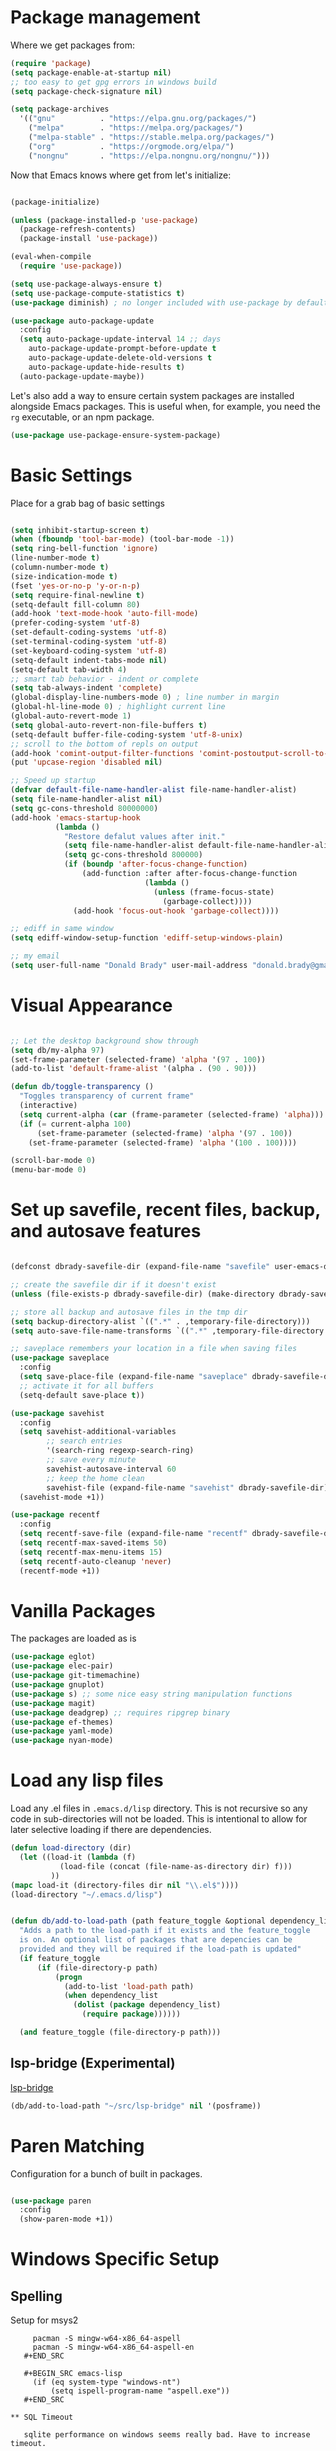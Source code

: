 
* Package management

  Where we get packages from:
  
  #+BEGIN_SRC emacs-lisp
    (require 'package)
    (setq package-enable-at-startup nil)
    ;; too easy to get gpg errors in windows build    
    (setq package-check-signature nil)

    (setq package-archives
	  '(("gnu"          . "https://elpa.gnu.org/packages/")
	    ("melpa"        . "https://melpa.org/packages/")
	    ("melpa-stable" . "https://stable.melpa.org/packages/")
	    ("org"          . "https://orgmode.org/elpa/")
	    ("nongnu"       . "https://elpa.nongnu.org/nongnu/")))
  #+END_SRC

  Now that Emacs knows where get from let's initialize:

  #+BEGIN_SRC emacs-lisp

    (package-initialize)

    (unless (package-installed-p 'use-package)
      (package-refresh-contents)
      (package-install 'use-package))

    (eval-when-compile
      (require 'use-package))

    (setq use-package-always-ensure t)
    (setq use-package-compute-statistics t)
    (use-package diminish) ; no longer included with use-package by default

    (use-package auto-package-update
      :config
      (setq auto-package-update-interval 14 ;; days
        auto-package-update-prompt-before-update t
        auto-package-update-delete-old-versions t
        auto-package-update-hide-results t)
      (auto-package-update-maybe))
  #+END_SRC

  Let's also add a way to ensure certain system packages are installed
  alongside Emacs packages.  This is useful when, for example, you
  need the =rg= executable, or an npm package.
  
  #+BEGIN_SRC emacs-lisp
    (use-package use-package-ensure-system-package)
  #+END_SRC

* Basic Settings

  Place for a grab bag of basic settings

  #+BEGIN_SRC emacs-lisp

    (setq inhibit-startup-screen t)
    (when (fboundp 'tool-bar-mode) (tool-bar-mode -1))
    (setq ring-bell-function 'ignore)
    (line-number-mode t)
    (column-number-mode t)
    (size-indication-mode t)
    (fset 'yes-or-no-p 'y-or-n-p)
    (setq require-final-newline t)
    (setq-default fill-column 80)
    (add-hook 'text-mode-hook 'auto-fill-mode)
    (prefer-coding-system 'utf-8)
    (set-default-coding-systems 'utf-8)
    (set-terminal-coding-system 'utf-8)
    (set-keyboard-coding-system 'utf-8)
    (setq-default indent-tabs-mode nil)   
    (setq-default tab-width 4)            
    ;; smart tab behavior - indent or complete
    (setq tab-always-indent 'complete)
    (global-display-line-numbers-mode 0) ; line number in margin
    (global-hl-line-mode 0) ; highlight current line
    (global-auto-revert-mode 1)
    (setq global-auto-revert-non-file-buffers t)
    (setq-default buffer-file-coding-system 'utf-8-unix)    
    ;; scroll to the bottom of repls on output
    (add-hook 'comint-output-filter-functions 'comint-postoutput-scroll-to-bottom)
    (put 'upcase-region 'disabled nil)

    ;; Speed up startup
    (defvar default-file-name-handler-alist file-name-handler-alist)
    (setq file-name-handler-alist nil)
    (setq gc-cons-threshold 80000000)
    (add-hook 'emacs-startup-hook
              (lambda ()
                "Restore defalut values after init."
                (setq file-name-handler-alist default-file-name-handler-alist)
                (setq gc-cons-threshold 800000)
                (if (boundp 'after-focus-change-function)
                    (add-function :after after-focus-change-function
                                  (lambda ()
                                    (unless (frame-focus-state)
                                      (garbage-collect))))
                  (add-hook 'focus-out-hook 'garbage-collect))))

    ;; ediff in same window
    (setq ediff-window-setup-function 'ediff-setup-windows-plain)

    ;; my email
    (setq user-full-name "Donald Brady" user-mail-address "donald.brady@gmail.com")

  #+END_SRC

* Visual Appearance

    #+BEGIN_SRC emacs-lisp

      ;; Let the desktop background show through
      (setq db/my-alpha 97)
      (set-frame-parameter (selected-frame) 'alpha '(97 . 100))
      (add-to-list 'default-frame-alist '(alpha . (90 . 90)))

      (defun db/toggle-transparency ()
        "Toggles transparency of current frame"
        (interactive)
        (setq current-alpha (car (frame-parameter (selected-frame) 'alpha)))
        (if (= current-alpha 100)
            (set-frame-parameter (selected-frame) 'alpha '(97 . 100))
          (set-frame-parameter (selected-frame) 'alpha '(100 . 100))))

      (scroll-bar-mode 0)
      (menu-bar-mode 0)

  #+END_SRC

* Set up savefile, recent files, backup, and autosave features

  #+BEGIN_SRC emacs-lisp

    (defconst dbrady-savefile-dir (expand-file-name "savefile" user-emacs-directory))

    ;; create the savefile dir if it doesn't exist
    (unless (file-exists-p dbrady-savefile-dir) (make-directory dbrady-savefile-dir))

    ;; store all backup and autosave files in the tmp dir
    (setq backup-directory-alist `((".*" . ,temporary-file-directory)))
    (setq auto-save-file-name-transforms `((".*" ,temporary-file-directory t)))

    ;; saveplace remembers your location in a file when saving files
    (use-package saveplace
      :config
      (setq save-place-file (expand-file-name "saveplace" dbrady-savefile-dir))
      ;; activate it for all buffers
      (setq-default save-place t))

    (use-package savehist
      :config
      (setq savehist-additional-variables
            ;; search entries
            '(search-ring regexp-search-ring)
            ;; save every minute
            savehist-autosave-interval 60
            ;; keep the home clean
            savehist-file (expand-file-name "savehist" dbrady-savefile-dir))
      (savehist-mode +1))

  #+END_SRC

  #+BEGIN_SRC emacs-lisp
    (use-package recentf
      :config
      (setq recentf-save-file (expand-file-name "recentf" dbrady-savefile-dir))
      (setq recentf-max-saved-items 50)
      (setq recentf-max-menu-items 15)
      (setq recentf-auto-cleanup 'never)
      (recentf-mode +1))
  #+END_SRC

* Vanilla Packages

  The packages are loaded as is

  #+BEGIN_SRC emacs-lisp
    (use-package eglot)
    (use-package elec-pair)
    (use-package git-timemachine)
    (use-package gnuplot)
    (use-package s) ;; some nice easy string manipulation functions
    (use-package magit)
    (use-package deadgrep) ;; requires ripgrep binary
    (use-package ef-themes)
    (use-package yaml-mode)
    (use-package nyan-mode)
  #+END_SRC

* Load any lisp files

  Load any .el files in =.emacs.d/lisp= directory. This is not recursive so any
  code in sub-directories will not be loaded. This is intentional to allow for
  later selective loading if there are dependencies. 
  
  #+BEGIN_SRC emacs-lisp
    (defun load-directory (dir)
      (let ((load-it (lambda (f)
               (load-file (concat (file-name-as-directory dir) f)))
             ))
    (mapc load-it (directory-files dir nil "\\.el$"))))
    (load-directory "~/.emacs.d/lisp")
  #+END_SRC


  #+BEGIN_SRC emacs-lisp

    (defun db/add-to-load-path (path feature_toggle &optional dependency_list)
      "Adds a path to the load-path if it exists and the feature_toggle
      is on. An optional list of packages that are depencies can be
      provided and they will be required if the load-path is updated"
      (if feature_toggle
          (if (file-directory-p path)
              (progn
                (add-to-list 'load-path path)
                (when dependency_list
                  (dolist (package dependency_list)
                    (require package))))))

      (and feature_toggle (file-directory-p path)))

  #+END_SRC

** lsp-bridge (Experimental)

   [[https://github.com/manateelazycat/lsp-bridge][lsp-bridge]]
   
   #+BEGIN_SRC emacs-lisp
     (db/add-to-load-path "~/src/lsp-bridge" nil '(posframe))
   #+END_SRC
   
* Paren Matching

  Configuration for a bunch of built in packages.

  #+BEGIN_SRC emacs-lisp

    (use-package paren
      :config
      (show-paren-mode +1))

  #+END_SRC

* Windows Specific Setup
  
** Spelling

   Setup for msys2
  
   #+BEGIN_EXAMPLE
     pacman -S mingw-w64-x86_64-aspell
     pacman -S mingw-w64-x86_64-aspell-en
   #+END_SRC
  
   #+BEGIN_SRC emacs-lisp
     (if (eq system-type "windows-nt")
         (setq ispell-program-name "aspell.exe"))
   #+END_SRC

** SQL Timeout

   sqlite performance on windows seems really bad. Have to increase timeout.

   #+BEGIN_SRC emacs-lisp
     (setq emacsql-global-timeout 60)
   #+END_SRC

** WSL to use Windows Native Browser

   #+BEGIN_SRC emacs-lisp
     (when (and (eq system-type 'gnu/linux)
                (string-match
                 "Linux.*Microsoft.*Linux"
                 (shell-command-to-string "uname -a")))
       (setq
        browse-url-generic-program  "/mnt/c/Windows/System32/cmd.exe"
        browse-url-generic-args     '("/c" "start")
        browse-url-browser-function #'browse-url-generic))
   #+END_SRC
   
* Avy
  Avy has one really useful function =avy-goto-line= which supports multiple
  buffers

  #+BEGIN_SRC emacs-lisp
    (use-package avy
      :bind (("M-g f" . avy-goto-line)))
  #+END_SRC
  
* Dired Mode

  Dired mode is built in and powerful but easy to forget the commands and
  capabilities. Make things a bit easier to remember for me

  #+BEGIN_SRC emacs-lisp
    ;; dired-x comes with emacs but isn't loaded by default.
    (require 'dired-x)

    (setq-default dired-omit-files-p t) ; Buffer-local variable
    (setq dired-omit-files (concat dired-omit-files "\\|^\\..+$"))
    (setq dired-dwim-target t) ;; guess destination
    (setq dired-recursive-copies 'always)
    (setq dired-recursive-deletes 'always)

    ;; add these simple keys to dired mode
    (define-keymap
      :prefix 'dired-mode-key-map
      "% f" 'find-name-dired
      "% ." 'dired-omit-mode
      "% w" 'db/wsl-open-in-external-app)

  #+END_SRC

* Flycheck

  #+BEGIN_SRC emacs-lisp
    (use-package flycheck
      :ensure 
        :init (global-flycheck-mode))

    (use-package flycheck-inline
      :ensure t
      :after flycheck
      :config
      (add-hook 'flycheck-mode-hook #'flycheck-inline-mode))
  #+END_SRC

  Vale integration:
  https://github.com/grettke/flycheck-org-vale
  
  #+BEGIN_SRC emacs-lisp
    (db/add-to-load-path "~/src/flycheck-org-vale" t '(flycheck-org-vale))
  #+END_SRC
  
* Text Scaling

  =default-text-scale= allows you to quickly resize text. By default binds to
  C-M-= and C-M-- to increase and decrease the face size 

  #+BEGIN_SRC emacs-lisp
    (use-package default-text-scale
      :config
      (default-text-scale-mode))
  #+END_SRC

* Ivy

  #+BEGIN_SRC emacs-lisp
    (use-package ivy
      :config
      (setq ivy-use-virtual-buffers t)
      (setq ivy-use-selectable-prompt t)
      (setq enable-recursive-minibuffers t)
      (ivy-mode 1))
  #+END_SRC

* Swiper
  Use swiper for better searching
  #+BEGIN_SRC emacs-lisp
    (use-package swiper
      :bind
      (("\C-s" . swiper)))
  #+END_SRC

* Orderless
  When searching order does not matter making it easier to find things. 

  #+BEGIN_SRC emacs-lisp
    (use-package orderless
      :config
      (setq completion-styles '(orderless)))
  #+END_SRC

* Marginalia
  Provides richer annotaions in minibuffer

  #+BEGIN_SRC emacs-lisp

    (use-package marginalia
      ;; Either bind `marginalia-cycle` globally or only in the minibuffer
    :bind (("M-A" . marginalia-cycle)
           :map minibuffer-local-map
           ("M-A" . marginalia-cycle))
    :init
    ;; Must be in the :init section of use-package such that the mode gets
    ;; enabled right away. Note that this forces loading the package.
    (marginalia-mode))

  #+END_SRC

* Markdown Mode

  #+BEGIN_SRC emacs-lisp
    (use-package markdown-mode
      :ensure t
      :mode ("README\\.md\\'" . gfm-mode)
      :init (setq markdown-command "multimarkdown"))
  #+END_SRC
  
* PDF Tools
  PDF viewer and annotator

  #+BEGIN_SRC emacs-lisp
    (use-package pdf-tools
      :init
      (pdf-loader-install))
  #+END_SRC

* Yas Snippets
  Use yas snippets templating package

  #+BEGIN_SRC emacs-lisp
    (use-package yasnippet
      :config
      (yas-global-mode 1))
    (use-package yasnippet-snippets)
  #+END_SRC

* Projectile

  [[https://projectile.mx/][Projectile]] is useful for navigating dev projects
  
  #+BEGIN_SRC emacs-lisp
    (use-package projectile)
    (require 'projectile)
    (projectile-mode +1)
  #+END_SRC

* Org Mode

** Org Mode Packages

   #+BEGIN_SRC emacs-lisp
     (use-package org)
     (use-package org-contrib)
     (use-package org-superstar)
     (use-package org-edna)
     (use-package org-ql)
     (use-package counsel)
     (use-package org-super-agenda)
     (require 'org-habit)
  #+END_SRC

** Org Appearance

  #+BEGIN_SRC emacs-lisp


  #+END_SRC
  
** Basic Org Config  

   #+BEGIN_SRC emacs-lisp
     (add-hook 'org-mode-hook (lambda () (org-superstar-mode 1)))

     (setq org-image-actual-width nil)
     (setq org-modules (append '(org-protocol) org-modules))
     (setq org-modules (append '(habit) org-modules))
     (setq org-catch-invisible-edits 'smart)
     (setq org-ctrl-k-protect-subtree t)
     (set-face-attribute 'org-headline-done nil :strike-through t)
     (setq org-return-follows-link t)
     (setq org-adapt-indentation t)
     (setq org-odt-preferred-output-format "docx")

     ;; all my org related keys will be set up in this keymap
     (global-set-key
      (kbd "C-c o")
      (define-keymap
        :prefix 'db/org-key-map
        "l" 'org-store-link
        "c" 'org-capture
        "a" 'org-agenda))
     
   #+END_SRC

** Org File Locations

   My setup now includes two org-directories under an umberlla OrgDocuments
   directory. They are personal and dcllp (work). The default opening setup is
   to default to personal. Some files may also be gpg encrypted and need to be
   added as well.

   #+BEGIN_SRC emacs-lisp
     (setq org-directory-personal "~/OrgDocuments/personal")
     (setq org-directory-work "~/OrgDocuments/dcllp")
     (setq org-directory org-directory-personal)
     (setq org-id-locations-file (expand-file-name ".org-id-locations" org-directory))
     (setq org-attach-dir-relative t)

     (defun db/current-index-file ()
       "Returns the current index file which is dependent on current context" 
       (expand-file-name "index.org" org-directory))

     (defun db/current-monthly-journal ()
       "Returns the current months journal"
       (setq current-year (format-time-string "%Y"))
       (setq current-month (format-time-string "%m"))
       (concat "~/OrgDocuments/personal/journals/" current-year "/" current-year "-" current-month ".org"))

     (defun db/org-agenda-files ()
       ;; org files for agenda
       (setq ofiles (directory-files-recursively org-directory "org$"))
       ;; some may be encrypted though
       (setq gfiles (directory-files-recursively org-directory "org.gpg$"))
       (append ofiles gfiles))

     (setq org-agenda-files (db/org-agenda-files))
     (setq org-default-notes-file (concat org-directory "/index.org"))
  #+END_SRC

** Org Roam

   Likewise org-roam defaults to personal.

   #+BEGIN_SRC emacs-lisp
     (setq org-roam-v2-ack t)
     (use-package org-roam)
     (setq org-roam-directory (expand-file-name "roam" org-directory))
     (setq org-roam-db-location (expand-file-name "org-roam.db" org-roam-directory))
     (setq org-roam-db-autosync-mode t)

     ;; required for org-roam bookmarklet 
     (require 'org-roam-protocol)

     ;; Org-roam Capture Templates

     ;; Starter pack. If there is only one, it uses automatically without asking.

     (setq org-roam-capture-templates
           '(("d" "default" plain "%?"
              :if-new (file+head"%(format-time-string \"%Y-%m-%d--%H-%M-%SZ--${slug}.org\" (current-time) t)"
                                "#+title: ${title}\n#+filetags: %^G:\n\n* ${title}\n\n")
              :unnarrowed t)
             ("y" "yank" plain "%?"
              :if-new (file+head"%(format-time-string \"%Y-%m-%d--%H-%M-%SZ--${slug}.org\" (current-time) t)"
                                "#+title: ${title}\n#+filetags: %^G\n\n%c\n\n")
              :unnarrowed t)
             ("r" "region" plain "%?"
              :if-new (file+head"%(format-time-string \"%Y-%m-%d--%H-%M-%SZ--${slug}.org\" (current-time) t)"
                                "#+title: ${title}\n#+filetags: %^G\n\n%i\n\n")
              :unnarrowed t)

             ("o" "org-roam-it" plain "%?"
              :if-new (file+head"%(format-time-string \"%Y-%m-%d--%H-%M-%SZ--${slug}.org\" (current-time) t)"
                                "#+title: ${title}\n#+filetags:\n{ref}\n")
              :unnarrowed t)))

     (add-hook 'org-capture-after-finalize-hook
               (lambda ()
                 (if (org-roam-file-p)
                     (org-roam-db-sync))))

     ;; this is required to get matching on tags
     (setq org-roam-node-display-template
           (concat "${title:*} "
                   (propertize "${tags:10}" 'face 'org-tag)))


   #+END_SRC

   Install org-roam-ui for a vizual of my roam database.

   #+BEGIN_SRC emacs-lisp
     (package-install 'org-roam-ui)
   #+END_SRC

** Language Support

   #+BEGIN_SRC emacs-lisp
     (org-babel-do-load-languages
      'org-babel-load-languages
      '((emacs-lisp . t)
        (ruby . t)
        (python . t)
        (sql . t)
        (shell . t)
        (clojure . t)
        (gnuplot . t)))

     (setq org-confirm-babel-evaluate nil)
     (setq org-export-with-smart-quotes t)
     (setq org-src-fontify-natively t)
     (setq org-src-tab-acts-natively t)
     (setq org-src-window-setup 'current-window)

   #+END_SRC

** Task Handling and Agenda

   Establishes the states and other settings related to task handling.

   #+BEGIN_SRC emacs-lisp

     (setq org-enforce-todo-dependencies t)
     (setq org-enforce-todo-checkbox-dependencies t)
     (setq org-deadline-warning-days 7)

     (setq org-todo-keywords '((sequence
                                "TODO(t)"
                                "STARTED(s)"
                                "DELEGATED(e)"
                                "WAITING(w)"
                                "HOLD(h)" "|"
                                "DONE(d)"
                                "SUSPENDED(u)")))


     (setq org-todo-keyword-faces
           '(("TODO" . (:foreground "blue" :weight bold))
             ("STARTED" . (:foreground "green"))
             ("DONE" . (:foreground "pink"))
             ("WAITING" . (:foreground "orange"))
             ("HOLD" . (:foreground "orange"))
             ("SUSPENDED" . (:foreground "forest green"))
             ("DELEGATED" . (:foreground "light blue"))
             ("TASK" . (:foreground "blue"))))

     (setq org-tags-exclude-from-inheritance '("project")
           org-stuck-projects '("+project/-MAYBE-DONE"
                                ("TODO" "WAITING" "DELEGATED") ()))

     (setq org-log-done 'time)
     (setq org-log-into-drawer t)
     (setq org-log-reschedule 'note)

     ;; agenda settings
     (setq org-agenda-span 1)
     (setq org-agenda-start-on-weekday nil)

     (add-hook 'org-agenda-mode-hook (lambda ()
                                       (define-key org-agenda-mode-map (kbd "S") 'org-agenda-schedule)))
     (add-hook 'org-agenda-mode-hook (lambda ()
                                       (define-key org-agenda-mode-map (kbd "D") 'org-agenda-deadline)))

   #+END_SRC

   Use org-super-agenda

   #+BEGIN_SRC emacs-lisp
     (require 'org-super-agenda)
     (setq org-super-agenda-groups
            '(;; Each group has an implicit boolean OR operator between its selectors.
              (:name "Today"  ; Optionally specify section name
                     :time-grid t  ; Items that appear on the time grid
                     :todo "TODAY")  ; Items that have this TODO keyword
              (:name "Projects"
                     :tag "project")
              (:name "Important"
                     :priority "A")
              ;; Set order of multiple groups at once
              ;; (:order-multi (2 (:name "Shopping in town"
              ;;                         ;; Boolean AND group matches items that match all subgroups
              ;;                         :and (:tag "shopping" :tag "@town"))
              ;;                  (:name "Food-related"
              ;;                         ;; Multiple args given in list with implicit OR
              ;;                         :tag ("food" "dinner"))
              ;;                  (:name "Personal"
              ;;                         :habit t
              ;;                         :tag "personal")
              ;;                  (:name "Space-related (non-moon-or-planet-related)"
              ;;                         ;; Regexps match case-insensitively on the entire entry
              ;;                         :and (:regexp ("space" "NASA")
              ;;                                       ;; Boolean NOT also has implicit OR between selectors
              ;;                                       :not (:regexp "moon" :tag "planet")))))
              ;; Groups supply their own section names when none are given
              (:todo "WAITING" :order 8)  ; Set order of this section
              (:todo ("EVENT" "INFO" "TO-READ" "CHECK" "TO-WATCH" "WATCHING")
                     ;; Show this group at the end of the agenda (since it has the
                     ;; highest number). If you specified this group last, items
                     ;; with these todo keywords that e.g. have priority A would be
                     ;; displayed in that group instead, because items are grouped
                     ;; out in the order the groups are listed.
                     :order 9)
              (:priority<= "B"
                           ;; Show this section after "Today" and "Important", because
                           ;; their order is unspecified, defaulting to 0. Sections
                           ;; are displayed lowest-number-first.
                           :order 1)
              ;; After the last group, the agenda will display items that didn't
              ;; match any of these groups, with the default order position of 99
              ))
     (org-super-agenda-mode t)
     
   #+END_SRC         

** Diary Settings

    I don't use the diary file but it's useful for holidays.

    #+BEGIN_SRC emacs-lisp
      (setq calendar-bahai-all-holidays-flag nil)
      (setq calendar-christian-all-holidays-flag t)
      (setq calendar-hebrew-all-holidays-flag t)
      (setq calendar-islamic-all-holidays-flag t)
   #+END_SRC

** Calfw

   [[https://github.com/kiwanami/emacs-calfw][Calfw]] generates useful calendar views suitable for printing or providing a
   more visual outlook on the day, week, two weeks, or month

   #+BEGIN_SRC emacs-lisp
     (use-package calfw)
     (use-package calfw-org)
     (require 'calfw)
     (require 'calfw-org)

     (defun db/my-open-calendar ()
       (interactive)
       (cfw:open-calendar-buffer
        :contents-sources
        (list
         (cfw:org-create-source "Green")  ; orgmode source
         ;;    (cfw:howm-create-source "Blue")  ; howm source
         ;;    (cfw:cal-create-source "Orange") ; diary source
         ;;    (cfw:ical-create-source "Moon" "~/moon.ics" "Gray")  ; ICS source1
         ;;    (cfw:ical-create-source "gcal" "https://..../basic.ics" "IndianRed") ; google calendar ICS
         )))
    #+END_SRC

** Org Edna

   Provides more powerful org dependency management.

   #+BEGIN_SRC emacs-lisp
     (org-edna-mode)

     (defun db/org-edna-blocked-by-descendants ()
       "Adds PROPERTY blocking this tasks unless descendants are DONE"
       (interactive)
       (org-set-property "BLOCKER" "descendants"))

     (defun db/org-edna-blocked-by-ancestors ()
       "Adds PROPERTY blocking this tasks unless ancestors are DONE"
       (interactive)
       (org-set-property "BLOCKER" "ancestors"))

     (defun db/org-edna-current-id ()
       "Get the current ID to make it easier to set up BLOCKER ids"
       (interactive)
       (set-register 'i (org-entry-get (point) "ID"))
       (message "ID stored"))

     (defun db/org-edna-blocked-by-id ()
       "Adds PROPERTY blocking task at point with specific task ID"
       (interactive)
       (org-set-property "BLOCKER" (s-concat "ids(" (get-register 'i) ")")))

     (define-key org-mode-map (kbd "C-c C-x <up>") 'db/org-edna-blocked-by-ancestors)
     (define-key org-mode-map (kbd "C-c C-x <down>") 'db/org-edna-blocked-by-descendants)
     (define-key org-mode-map (kbd "C-c C-x <left>") 'db/org-edna-current-id)
     (define-key org-mode-map (kbd "C-c C-x <right>") 'db/org-edna-blocked-by-id)
     (define-key org-mode-map (kbd "C-c C-x i") 'org-id-get-create)
     ;; override y (agenda year) with more useful todo yesterday for marking habits done prior day 
     (define-key org-agenda-mode-map (kbd "y") 'org-agenda-todo-yesterday)

   #+END_SRC

** Orgql

   #+BEGIN_SRC emacs-lisp
     (use-package org-ql)
   #+END_SRC
   
** Filter Refile Targets

   I have monthly log files used to take notes / journal that are sources of refile
   items but not targets. They are named YYYY-MM(w).org

   #+BEGIN_SRC emacs-lisp
     (defun db-filtered-refile-targets ()
       "Removes month journals as valid refile targets"
       (remove nil (mapcar (lambda (x)
                             (if (string-match-p "journals" x)
                                 nil x)) org-agenda-files)))

     (setq org-refile-targets '((db-filtered-refile-targets :maxlevel . 10)))

   #+END_SRC

** Org Capture Setup

   Org capture templates for Chrome org-capture from [[https://github.com/sprig/org-capture-extension][site]].

   Added this file: ~/.local/share/applications/org-protocol.desktop~ using the
   following command:

   #+BEGIN_EXAMPLE
     cat > "${HOME}/.local/share/applications/org-protocol.desktop" << EOF
     [Desktop Entry]
     Name=org-protocol
     Exec=emacsclient %u
     Type=Application
     Terminal=false
     Categories=System;
     MimeType=x-scheme-handler/org-protocol;
     EOF
   #+END_EXAMPLE

   and then run

   #+BEGIN_EXAMPLE
     update-desktop-database ~/.local/share/applications
   #+END_EXAMPLE

   #+BEGIN_SRC emacs-lisp
     (require 'org-protocol)
   #+END_SRC

*** Setting up org-protocol handler. This page has best description:

    [[https://github.com/sprig/org-capture-extension#set-up-handlers-in-emacs][This page]] has the best description. This is working in linux only, hence the todo. 

    #+BEGIN_SRC emacs-lisp
      (defun transform-square-brackets-to-round-ones(string-to-transform)
        "Transforms [ into ( and ] into ), other chars left unchanged."
        (concat 
         (mapcar #'(lambda (c) (if (equal c ?[) ?\( (if (equal c ?]) ?\) c))) string-to-transform))
        )

      (defvar db/org-contacts-template "* %(org-contacts-template-name)
              :PROPERTIES:
              :ADDRESS: %^{289 Cleveland St. Brooklyn, 11206 NY, USA}
              :MOBILE: %^{MOBILE}
              :BIRTHDAY: %^{yyyy-mm-dd}
              :EMAIL: %(org-contacts-template-email)
              :NOTE: %^{NOTE}
              :END:" "Template for org-contacts.")

      ;; if you set this variable you have to redefine the default t/Todo.
      (setq org-capture-templates 
            `(

              ;; ("t" "Tasks")

              ;; TODO     (t) Todo template
              ("t" "Todo" entry (file+headline ,org-default-notes-file "Refile")
               "* TODO %?"
               :empty-lines 1)

              ;; ("te" "Delegated" entry (file+headline ,org-default-notes-file "Refile")
              ;;  "* DELEGATED %?
              ;;  :PROPERTIES:
              ;;  :OWNER: %^{Delegated to?}
              ;;  :END:"
              ;;  :empty-lines 1)

              ;; ;; Note (n) template
              ("n" "Note" entry (file+headline ,org-default-notes-file "Refile")
               "* %? %(%i)"
               :empty-lines 1)

              ;; Protocol (p) template
              ("p" "Protocol" entry (file+headline ,org-default-notes-file "Refile")
               "* %^{Title}
                          Source: %u, %c
                         ,#+BEGIN_QUOTE
                         %i
                         ,#+END_QUOTE
                         %?"
               :empty-lines 1)

              ;; Protocol Link (L) template
              ("L" "Protocol Link" entry (file+headline ,org-default-notes-file "Refile")
               "* %? [[%:link][%(transform-square-brackets-to-round-ones \"%:description\")]]"
               :empty-lines 1)

              ;; Goal (G) template
              ("G" "Goal" entry (file+headline ,org-default-notes-file "Refile")
               "* GOAL %^{Describe your goal}
            Added on %U - Last reviewed on %U
                 :SMART:
                 :Sense: %^{What is the sense of this goal?}
            :Measurable: %^{How do you measure it?}
               :Actions: %^{What actions are needed?}
             :Resources: %^{Which resources do you need?}
               :Timebox: %^{How much time are you spending for it?}
                   :END:"
               :empty-lines 1)
              ;; Contact (c) template
              ("c" "Contact" entry (file+headline ,(concat org-directory "/contacts.org") "Contacts")
               "* %(org-contacts-template-name)
            :PROPERTIES:
             :ADDRESS: %^{289 Cleveland St. Brooklyn, 11206 NY, USA}
            :BIRTHDAY: %^{yyyy-mm-dd}
               :EMAIL: %(org-contacts-template-email)
                 :TEL: %^{NUMBER}
                :NOTE: %^{NOTE}
            :END:"
               :empty-lines 1)
              ))

   #+END_SRC        

** Org Screenshots

   #+BEGIN_SRC emacs-lisp
     (use-package org-attach-screenshot
       :config (setq org-attach-screenshot-dirfunction
             (lambda () 
               (progn (cl-assert (buffer-file-name))
                  (concat (file-name-sans-extension (buffer-file-name))
                      "-att")))
             org-attach-screenshot-command-line "gnome-screenshot -a -f %f"))
   #+END_SRC
   
** Org Download

   Drag and drop support for images

   #+BEGIN_SRC emacs-lisp
     (use-package org-download)
     (require 'org-download)
     (setq org-download-method 'attach)
     ;; Drag-and-drop to `dired`
     (add-hook 'dired-mode-hook 'org-download-enable)
   #+END_SRC

** Personal and Work Toggle

   #+BEGIN_SRC emacs-lisp
     (defun db/org-work-context ()
       (interactive)
       (setq org-directory org-directory-work)
       (db/org-switch-context))

     (defun db/org-personal-context ()
       (interactive)
       (setq org-directory org-directory-personal)
       (db/org-switch-context))

     (defun db/org-switch-context ()
       (setq org-agenda-files (db/org-agenda-files))
       (setq org-default-notes-file (concat org-directory "/index.org"))
       (setq org-id-locations-file (expand-file-name ".org-id-locations" org-directory))
       (setq org-roam-directory (expand-file-name "roam" org-directory))
       (setq org-roam-db-location (expand-file-name "org-roam.db" org-roam-directory))
       (org-roam-db-sync))
  #+END_SRC

** Other Customizations

* Reading Email with mu4e

  mu4e isn't in melpa (wtf) and has to be installed by installing mu which
  on fedora is =sudu dnf install maildir-utils=

  To initialize the database =mu init --maildir=~/Maildir --my-address=donald.brady@gmail.com=

   #+BEGIN_SRC emacs-lisp
     (if (file-directory-p "/usr/share/emacs/site-lisp/mu4e")
         (progn
           ;; if the directory exists then load up otherwise not
           (db/add-to-load-path "/usr/share/emacs/site-lisp/mu4e" t)
           (require 'mu4e)

           ;; contexts
           (setq mu4e-contexts
                 `( ,(make-mu4e-context
                      :name "gmail"
                      :enter-func (lambda () (mu4e-message "Entering gmail context"))
                      :leave-func (lambda () (mu4e-message "Leaving gmail Context"))
                      ;; we match based on the contact-fields of the message
                      :match-func (lambda (msg)
                                    (when msg
                                      (mu4e-message-contact-field-matches msg
                                                                          :to "donald.brady@gmail.com")))
                      :vars '( ( user-mail-address	    . "donald.brady@gmail.com"  )
                               ( user-full-name	    . "Donald Brady" )
                               ( mu4e-compose-signature .
                                 (concat
                                  "Donald Brady\n"
                                  "e: donald.brady@gmail.com\n" "t: 260 632 7239\n"))))))

           (setq mu4e-context-policy 'pick-first)

           ;; use mu4e for e-mail in emacs
           (setq mail-user-agent 'mu4e-user-agent)

           ;; these must start with a "/", and must exist
           ;; (i.e.. /home/user/Maildir/gmail/Sent must exist) you use e.g. 'mu mkdir' and
           ;; 'mu init' to make the Maildirs if they don't already exist.

           (setq mu4e-sent-folder   "/gmail/Sent")
           (setq mu4e-drafts-folder "/gmail/Drafts")
           (setq mu4e-trash-folder  "/gmail/Trash")
           (setq mu4e-refile-folder "/gmail/Archive")

           ;; mbsync for fetching email
           (setq mu4e-get-mail-command "mbsync -V gmail")

           ;; reading
           (setq mu4e-attachment-dir "~/Downloads")  

           (define-key mu4e-view-mode-map (kbd "C-c C-o") 'mu4e~view-browse-url-from-binding)  

           ;; View images inline

           (setq mu4e-view-show-images t)
           (when (fboundp 'imagemagick-register-types)
             (imagemagick-register-types))

           ;; You will need to install =msmtp= and configure that as needed.

           (setq message-send-mail-function 'message-send-mail-with-sendmail)
           (setq message-sendmail-extra-arguments '("--read-envelope-from"))
           (setq message-sendmail-f-is-evil 't)
           (setq sendmail-program "msmtp") 

           ;; agenda integration
           (require 'org-mu4e)
           (setq org-mu4e-link-query-in-headers-mode nil)

           ;; contacts integration
           (load-file (expand-file-name "lisp/org-contacts/org-contacts.el" user-emacs-directory))
           (require 'org-contacts)

           (setq org-contacts-files '("~/OrgDocuments/personal/contacts.org"))
           (setq mu4e-org-contacts-file (car org-contacts-files))
           (add-to-list 'mu4e-headers-actions
                        '("org-contact-add" . mu4e-action-add-org-contact) t)

           (setq mu4e-view-actions
                 '(("sMark as spam" . mu4e-view-register-msg-as-spam)
                   ("bViewInBrowser" . mu4e-action-view-in-browser)
                   ("capture message" . mu4e-action-capture-message)
                   ("oOrg Contact Add" . mu4e-action-add-org-contact)
                   ("tShow this thread" . mu4e-action-show-thread)))

           (setq mu4e-headers-actions mu4e-view-actions)

           ;; global key
           (global-set-key (kbd "C-c m") 'mu4e)
           ))

   #+END_SRC

* Elfeed

  Read news with elfeed

  #+BEGIN_SRC emacs-lisp
    (use-package elfeed)
    (use-package elfeed-org
      :init
      (setq elfeed-set-max-connections 32)
      (setq rmh-elfeed-org-files (list (expand-file-name "rss-feeds.org" org-directory-personal)))
      (elfeed-org)
      :bind
      (("C-c r" . elfeed)
       :map elfeed-show-mode-map
       ("o" . elfeed-show-visit)
       :map elfeed-search-mode-map
       ("o" . elfeed-search-browse-url)))

   #+END_SRC

* Org Present

  #+BEGIN_SRC emacs-lisp

    (unless (package-installed-p 'org-present)
      (package-install 'org-present))

    (defun db/org-present-prepare-slide (buffer-name heading)
      ;; Show only top-level headlines
      (org-overview)

      ;; Unfold the current entry
      (org-show-entry)

      ;; Show only direct subheadings of the slide but don't expand them
      (org-show-children))

    (defun db/org-present-start ()
      ;; Tweak font sizes
      (setq-local face-remapping-alist '((default (:height 1.5) variable-pitch)
                     (header-line (:height 4.0) variable-pitch)
                     (org-document-title (:height 1.75) org-document-title)
                     (org-code (:height 1.55) org-code)
                     (org-verbatim (:height 1.55) org-verbatim)
                     (org-block (:height 1.25) org-block)
                     (org-block-begin-line (:height 0.7) org-block)))

      ;; Set a blank header line string to create blank space at the top
      (setq header-line-format " ")

      ;; Display inline images automatically
      (org-display-inline-images)

      ;; Center the presentation and wrap lines
      (visual-fill-column-mode 1)
      (visual-line-mode 1))

    (defun db/org-present-end ()
      ;; Reset font customizations
      (setq-local face-remapping-alist '((default variable-pitch default)))

      ;; Clear the header line string so that it isn't displayed
      (setq header-line-format nil)

      ;; Stop displaying inline images
      (org-remove-inline-images)

      ;; Stop centering the document
      (visual-fill-column-mode 0)
      (visual-line-mode 0))

    ;; Turn on variable pitch fonts in Org Mode buffers
    ;; (add-hook 'org-mode-hook 'variable-pitch-mode)

    ;; Register hooks with org-present
    (add-hook 'org-present-mode-hook 'db/org-present-start)
    (add-hook 'org-present-mode-quit-hook 'db/org-present-end)
    (add-hook 'org-present-after-navigate-functions 'db/org-present-prepare-slide)

  #+END_SRC

* Org Transculsion

  #+BEGIN_SRC emacs-lisp

    (use-package org-transclusion
      :after org
      :init
      )

  #+END_SRC

* Org Habit Stats

  Comprehensive [[https://github.com/ml729/org-habit-stats][stats on your habits]].
   
  #+BEGIN_SRC emacs-lisp

    ;; if it is installed
    (if (db/add-to-load-path "~/.emacs.d/lisp/org-habit-stats" t)
        (load "org-habit-stats"))

  #+END_SRC

* Blogging / Org2Blog

  Blogging set up for https://www.donald-brady.com

  #+BEGIN_SRC emacs-lisp
    (use-package org2blog
      :config
      (setq org2blog/wp-blog-alist
            '(
              ("wordpress"
               :url "https://donaldbrady.wordpress.com/xmlrpc.php"
               :username "donald.brady@gmail.com")))
      (setq org2blog/wp-image-upload t)
      (setq org2blog/wp-image-thumbnails t)
      (setq org2blog/wp-show-post-in-browser 'ask)
      :bind
      ("\C-c h" . org2blog-user-interface))

  #+END_SRC

* Mastodon

  From here: https://codeberg.org/martianh/mastodon.el
  
  #+BEGIN_SRC emacs-lisp

    (use-package mastodon
      :ensure t
      :config
      (setq mastodon-tl--show-avatars t)
      (setq mastodon-media--avatar-height 40)
      (mastodon-discover))

    (setq mastodon-instance-url "https://mastodon.social"
          mastodon-active-user "donald_brady")



  #+END_SRC

* Developer Modes

  #+BEGIN_SRC emacs-lisp
    (require 'yaml-mode)
    (add-to-list 'auto-mode-alist '("\\.yml\\'" . yaml-mode))
   #+END_SRC

* LSP-Bridge (Experimental)

  #+BEGIN_SRC emacs-lisp

    ;; don't go global on for now. 
    (setq db/go-lsp-bridge nil)

    (if (and (file-directory-p "~/src/lsp-bridge") db/go-lsp-bridge)
        (progn
          (require 'lsp-bridge)
          (global-lsp-bridge-mode)))
  #+END_SRC

* Chat GPT Integration as a Shell

  Using https://github.com/xenodium/chatgpt-shell

  #+BEGIN_SRC emacs-lisp

    (setq db/chatgpt-shell t)

    (defun db/openai-api-key ()
      (substring (shell-command-to-string "gpg -q -d ~/.openai-api.key.gpg") 0 -1))

    (db/add-to-load-path "~/.emacs.d/lisp/chatgpt-shell" db/chatgpt-shell '(chatgpt-shell))

    (setq chatgpt-openai-key (db/openai-api-key))
    (setq chatgpt-shell-openai-key (db/openai-api-key))
    ;; org-babel integration for chatgpt-shell blocks
    (require 'ob-chatgpt-shell)
    (ob-chatgpt-shell-setup)
    (define-key global-map (kbd "C-c g r") 'chatgpt-shell-send-region)

  #+END_SRC

* Company

  #+BEGIN_SRC emacs-lisp
    (use-package company
      :config
      (add-hook 'after-init-hook 'global-company-mode))

    (use-package company-emoji
      :init
      (add-to-list 'company-backends 'company-emoji))

  #+END_SRC

* Hydra

  Starting to use Hydra for better navigation options and rusty memory when
  accessing seldom used modes.

  #+BEGIN_SRC emacs-lisp
    (use-package hydra :commands defhydra)
    (use-package use-package-hydra)
  #+END_SRC

** My File Hydra

   This is taken from [[https://sachachua.com/dotemacs/index.html][sachachua]] but seems over complex.
   
   #+BEGIN_SRC emacs-lisp
          (defvar my-refile-map (make-sparse-keymap))

          (defmacro my-defshortcut (key file)
            `(progn
               (set-register ,key (cons 'file ,file))
               (bookmark-store ,file (list (cons 'filename ,file)
                                           (cons 'position 1)
                                           (cons 'front-context-string "")) nil)
               (define-key my-refile-map
                           (char-to-string ,key)
                           (lambda (prefix)
                             (interactive "p")
                             (let ((org-refile-targets '(((,file) :maxlevel . 6)))
                                   (current-prefix-arg (or current-prefix-arg '(4))))
                               (call-interactively 'org-refile))))))

          (defmacro defshortcuts (name body &optional docstring &rest heads)
            (declare (indent defun) (doc-string 3))
            (cond ((stringp docstring))
                  (t
                   (setq heads (cons docstring heads))
                   (setq docstring "")))
            (list
             'progn
             (append `(defhydra ,name (:exit t))
                     (mapcar (lambda (h)
                               (list (elt h 0) (list 'find-file (elt h 1)) (elt h 2)))
                             heads))
             (cons 'progn
                   (mapcar (lambda (h) (list 'my-defshortcut (string-to-char (elt h 0)) (elt h 1)))
                           heads))))

          (defmacro defshortcuts+ (name body &optional docstring &rest heads)
            (declare (indent defun) (doc-string 3))
            (cond ((stringp docstring))
                  (t
                   (setq heads (cons docstring heads))
                   (setq docstring "")))
            (list
             'progn
             (append `(defhydra+ ,name (:exit t))
                     (mapcar (lambda (h)
                               (list (elt h 0) (list 'find-file (elt h 1)) (elt h 2)))
                             heads))
             (cons 'progn
                   (mapcar (lambda (h) (list 'my-defshortcut (string-to-char (elt h 0)) (elt h 1)))
                           heads))))


          (use-package hydra
            :config
            (defshortcuts my-file-shortcuts ()
              ("i" (db/current-index-file) "Index File")
              ("j" (db/current-monthly-journal) "Monthly Journal File")
              ("b" "~/OrgDocuments/personal/Books/first-90-days/the-first-90-days.org" "Current Book")
              ("s" "~/OrgDocuments/personal/shopping.org" "Shopping List")
              ("p" "~/OrgDocuments/personal/peloton.org" "Peloton Log"))
            :bind
            ("C-c f" . #'my-file-shortcuts/body))

   #+END_SRC

** Mastodon Hydra

   #+BEGIN_SRC emacs-lisp

     (defhydra mastodon-help (:color blue :hint nil)
       "
     Timelines^^   Toots^^^^           Own Toots^^   Profiles^^      Users/Follows^^  Misc^^
     ^^-----------------^^^^--------------------^^----------^^-------------------^^------^^-----
     _H_ome        _n_ext _p_rev       _r_eply       _A_uthors       follo_W_         _X_ lists
     _L_ocal       _T_hread of toot^^  wri_t_e       user _P_rofile  _N_otifications  f_I_lter
     _F_ederated   (un) _b_oost^^      _e_dit        ^^              _R_equests       _C_opy URL
     fa_V_orites   (un) _f_avorite^^   _d_elete      _O_wn           su_G_estions     _S_earch
     _#_ tagged    (un) p_i_n^^        ^^            _U_pdate own    _M_ute user      _h_elp
     _@_ mentions  (un) boo_k_mark^^   show _E_dits  ^^              _B_lock user
     boo_K_marks   _v_ote^^
     trendin_g_
     _u_pdate
     "
       ("H" mastodon-tl--get-home-timeline)
       ("L" mastodon-tl--get-local-timeline)
       ("F" mastodon-tl--get-federated-timeline)
       ("V" mastodon-profile--view-favourites)
       ("#" mastodon-tl--get-tag-timeline)
       ("@" mastodon-notifications--get-mentions)
       ("K" mastodon-profile--view-bookmarks)
       ("g" mastodon-search--trending-tags)
       ("u" mastodon-tl--update :exit nil)

       ("n" mastodon-tl--goto-next-toot)
       ("p" mastodon-tl--goto-prev-toot)
       ("T" mastodon-tl--thread)
       ("b" mastodon-toot--toggle-boost :exit nil)
       ("f" mastodon-toot--toggle-favourite :exit nil)
       ("i" mastodon-toot--pin-toot-toggle :exit nil)
       ("k" mastodon-toot--bookmark-toot-toggle :exit nil)
       ("c" mastodon-tl--toggle-spoiler-text-in-toot)
       ("v" mastodon-tl--poll-vote)

       ("A" mastodon-profile--get-toot-author)
       ("P" mastodon-profile--show-user)
       ("O" mastodon-profile--my-profile)
       ("U" mastodon-profile--update-user-profile-note)

       ("W" mastodon-tl--follow-user)
       ("N" mastodon-notifications-get)
       ("R" mastodon-profile--view-follow-requests)
       ("G" mastodon-tl--get-follow-suggestions)
       ("M" mastodon-tl--mute-user)
       ("B" mastodon-tl--block-user)

       ("r" mastodon-toot--reply)
       ("t" mastodon-toot)
       ("e" mastodon-toot--edit-toot-at-point)
       ("d" mastodon-toot--delete-toot)
       ("E" mastodon-toot--view-toot-edits)

       ("I" mastodon-tl--view-filters)
       ("X" mastodon-tl--view-lists)
       ("C" mastodon-toot--copy-toot-url)
       ("S" mastodon-search--search-query)
       ("h" describe-mode)
       )

     (define-key mastodon-mode-map "?" 'mastodon-help/body)

   #+END_SRC

** Org Mode Hydra

   #+BEGIN_SRC emacs-lisp

   #+END_SRC
   
* Globally set keys

  #+BEGIN_SRC emacs-lisp
    ;; keyboard macros
    (global-set-key (kbd "<f1>") 'start-kbd-macro)
    (global-set-key (kbd "<f2>") 'end-kbd-macro)
    (global-set-key (kbd "<f3>") 'call-last-kbd-macro)

    (define-key global-map (kbd "\C-ca") 'org-agenda)
    (define-key global-map (kbd "\C-cc") 'org-capture)
    (define-key global-map (kbd "C-c n b") 'org-roam-buffer-toggle)
    (define-key global-map (kbd "C-c n f") 'org-roam-node-find)
    (define-key global-map (kbd "C-c n c") 'org-roam-capture)              
    (define-key global-map (kbd "C-c n g") 'org-roam-graph)
    (define-key global-map (kbd "C-c n i") 'org-roam-insert)
    (define-key global-map (kbd "C-c n .") 'org-roam-dailies-goto-today)
    (define-key global-map (kbd "C-c n d") 'org-roam-dailies-capture-today)
    (define-key global-map (kbd "C-c n y") 'org-roam-dailies-goto-yesterday)
    (define-key global-map (kbd "C-c n t") 'org-roam-dailies-goto-tomorrow)
    (define-key global-map (kbd "C-c n i") 'org-roam-node-insert)
    (define-key global-map (kbd "C-c n r") 'counsel-rg)
    (define-key global-map (kbd "C-c n o") 'counsel-org-agenda-headlines)
    (define-key global-map (kbd "C-c n l") 'counsel-org-link)
    (define-key global-map (kbd "C-c n s") 'org-attach-screenshot)

    ;; replace buffer-menu with ibuffer
    (global-set-key (kbd "C-x C-b") 'ibuffer)

    (global-set-key (kbd "<f12>") 'bury-buffer) ;; F12 on logi keybpard

    (global-set-key (kbd "C-c M-l") 'global-display-line-numbers-mode)

  #+END_SRC

* Theme and Faces and Fun

  #+BEGIN_SRC emacs-lisp

    (setq custom-safe-themes t)
    (load-theme 'ef-deuteranopia-dark)
    (nyan-mode)

  #+END_SRC

* Start a server

  #+BEGIN_SRC emacs-lisp
    (load "server")
    (unless (server-running-p) (server-start))
  #+END_SRC
